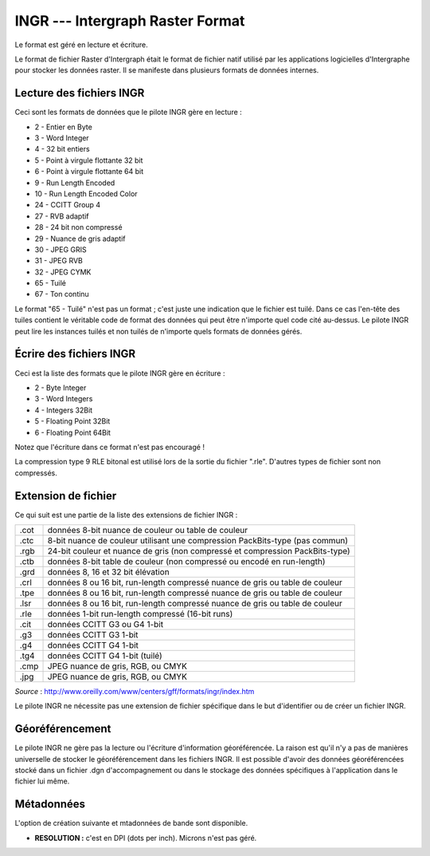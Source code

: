 .. _`gdal.gdal.formats.ingr`:

==================================
INGR --- Intergraph Raster Format
==================================

Le format est géré en lecture et écriture.

Le format de fichier Raster d'Intergraph était le format de fichier natif 
utilisé par les applications logicielles d'Intergraphe pour stocker les données 
raster. Il se manifeste dans plusieurs formats de données internes.


Lecture des fichiers INGR
============================

Ceci sont les formats de données que le pilote INGR gère en lecture :

* 2 - Entier en Byte
* 3 - Word Integer
* 4 - 32 bit entiers
* 5 - Point à virgule flottante 32 bit
* 6 - Point à virgule flottante 64 bit
* 9 - Run Length Encoded
* 10 - Run Length Encoded Color
* 24 - CCITT Group 4
* 27 - RVB adaptif
* 28 - 24 bit non compressé
* 29 - Nuance de gris adaptif
* 30 - JPEG GRIS
* 31 - JPEG RVB
* 32 - JPEG CYMK
* 65 - Tuilé
* 67 - Ton continu

Le format "65 - Tuilé" n'est pas un format ; c'est juste une indication que le 
fichier est tuilé. Dans ce cas l'en-tête des tuiles contient le véritable code 
de format des données qui peut être n'importe quel code cité au-dessus. Le 
pilote INGR peut lire les instances tuilés et non tuilés de n'importe quels 
formats de données gérés.

Écrire des fichiers INGR
==========================

Ceci est la liste des formats que le pilote INGR gère en écriture :

* 2 - Byte Integer
* 3 - Word Integers
* 4 - Integers 32Bit
* 5 - Floating Point 32Bit
* 6 - Floating Point 64Bit

Notez que l'écriture dans ce format n'est pas encouragé !

La compression type 9 RLE bitonal est utilisé lors de la sortie du fichier ".rle". 
D'autres types de fichier sont non compressés.

Extension de fichier
=====================

Ce qui suit est une partie de la liste des extensions de fichier INGR :

+------+--------------------------------------------------------------------------------+
+ .cot + données 8-bit nuance de couleur ou table de couleur                            +
+------+--------------------------------------------------------------------------------+
+ .ctc + 8-bit nuance de couleur utilisant une compression PackBits-type (pas commun)   +
+------+--------------------------------------------------------------------------------+
+ .rgb + 24-bit couleur et nuance de gris (non compressé et compression PackBits-type)  +
+------+--------------------------------------------------------------------------------+
+ .ctb + données 8-bit table de couleur (non compressé ou encodé en run-length)         +
+------+--------------------------------------------------------------------------------+
+ .grd + données 8, 16 et 32 bit élévation                                              +
+------+--------------------------------------------------------------------------------+
+ .crl + données 8 ou 16 bit, run-length compressé nuance de gris ou table de couleur   +
+------+--------------------------------------------------------------------------------+
+ .tpe + données 8 ou 16 bit, run-length compressé nuance de gris ou table de couleur   +
+------+--------------------------------------------------------------------------------+
+ .lsr + données 8 ou 16 bit, run-length compressé nuance de gris ou table de couleur   +
+------+--------------------------------------------------------------------------------+
+ .rle + données 1-bit run-length compressé (16-bit runs)                               +
+------+--------------------------------------------------------------------------------+
+ .cit + données CCITT G3 ou G4 1-bit                                                   +
+------+--------------------------------------------------------------------------------+
+ .g3  + données CCITT G3 1-bit                                                         +
+------+--------------------------------------------------------------------------------+
+ .g4  + données CCITT G4 1-bit                                                         +
+------+--------------------------------------------------------------------------------+
+ .tg4 + données CCITT G4 1-bit (tuilé)                                                 +
+------+--------------------------------------------------------------------------------+
+ .cmp + JPEG nuance de gris, RGB, ou CMYK                                              +
+------+--------------------------------------------------------------------------------+
+ .jpg + JPEG nuance de gris, RGB, ou CMYK                                              +
+------+--------------------------------------------------------------------------------+

*Source* : http://www.oreilly.com/www/centers/gff/formats/ingr/index.htm

Le pilote INGR ne nécessite pas une extension de fichier spécifique dans le but 
d'identifier ou de créer un fichier INGR.


Géoréférencement
==================

Le pilote INGR ne gère pas la lecture ou l'écriture d'information géoréférencée. 
La raison est qu'il n'y a pas de manières universelle de stocker le 
géoréférencement dans les fichiers INGR. Il est possible d'avoir des données 
géoréférencées stocké dans un fichier .dgn d'accompagnement ou dans le stockage 
des données spécifiques à l'application dans le fichier lui même.

Métadonnées
===========

L'option de création suivante et mtadonnées de bande sont disponible.

* **RESOLUTION :** c'est en DPI (dots per inch). Microns n'est pas géré.

.. seealso::

  Pour plus d'information :

  * Implémenté dans *gdal/frmts/ingr/intergraphraster.cpp*.
  * www.intergraph.com
  * http://www.oreilly.com/www/centers/gff/formats/ingr/index.htm
  * Fichier des spécifications : ftp://ftp.intergraph.com/pub/bbs/scan/note/rffrgps.zip/

.. yjacolin at free.fr, Yves Jacolin - 2013/03/23 (trunk 25785)